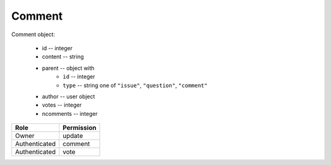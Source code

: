 Comment
=======

Comment object:

    * id -- integer
    * content -- string
    * parent -- object with
        * ``id`` -- integer
        * ``type`` -- string one of ``"issue"``, ``"question"``, ``"comment"``
    * author -- user object
    * votes -- integer
    * ncomments -- integer

============= ==============
Role          Permission
============= ==============
Owner         update
------------- --------------
Authenticated comment
------------- --------------
Authenticated vote
============= ==============

.. autoapi:: /api/comments
